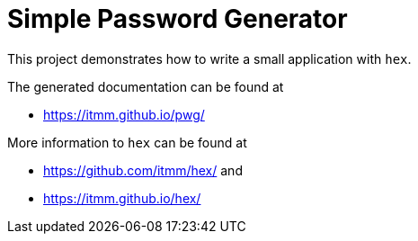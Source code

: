 Simple Password Generator
=========================

This project demonstrates how to write a small application with `hex`.

The generated documentation can be found at

* https://itmm.github.io/pwg/

More information to `hex` can be found at 

* https://github.com/itmm/hex/ and
* https://itmm.github.io/hex/

